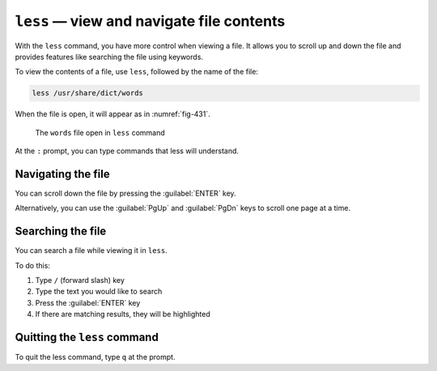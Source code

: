 ``less`` — view and navigate file contents
==========================================
With the ``less`` command, you have more control
when viewing a file. It allows you to scroll up and down
the file and provides features like searching the file
using keywords.

To view the contents of a file, use
``less``, followed by the name of the file:

.. code-block:: bash

   less /usr/share/dict/words

When the file is open, it will appear as in :numref:`fig-431`.

.. _fig-431:

.. figure:: images/less.png

   The ``words`` file open in ``less`` command

At the ``:`` prompt, you can type commands that less will
understand.

Navigating the file
-------------------
You can scroll down the file by pressing the 
:guilabel:`ENTER` key.

Alternatively, you can use the :guilabel:`PgUp` and 
:guilabel:`PgDn` keys to scroll one page at a time.

Searching the file
------------------
You can search a file while viewing it in ``less``.

To do this:

1. Type ``/`` (forward slash) key
2. Type the text you would like to search
3. Press the :guilabel:`ENTER` key
4. If there are matching results, they will be highlighted

Quitting the ``less`` command
-----------------------------
To quit the less command, type ``q`` at the prompt.
